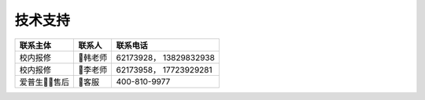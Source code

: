 技术支持
========

+----------------+-----------+--------------------------+
| 联系主体       | 联系人    | 联系电话                 |
+================+===========+==========================+
| 校内报修       | 韩老师   | 62173928， 13829832938   |
+----------------+-----------+--------------------------+
| 校内报修       | 李老师   | 62173958， 17723929281   |
+----------------+-----------+--------------------------+
| 爱普生售后   | 客服     | 400-810-9977             |
+----------------+-----------+--------------------------+

